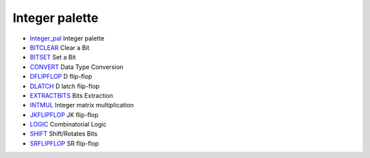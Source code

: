 


Integer palette
~~~~~~~~~~~~~~~


+ `Integer_pal`_ Integer palette
+ `BITCLEAR`_ Clear a Bit
+ `BITSET`_ Set a Bit
+ `CONVERT`_ Data Type Conversion
+ `DFLIPFLOP`_ D flip-flop
+ `DLATCH`_ D latch flip-flop
+ `EXTRACTBITS`_ Bits Extraction
+ `INTMUL`_ Integer matrix multiplication
+ `JKFLIPFLOP`_ JK flip-flop
+ `LOGIC`_ Combinatorial Logic
+ `SHIFT`_ Shift/Rotates Bits
+ `SRFLIPFLOP`_ SR flip-flop


.. _INTMUL: INTMUL.html
.. _DLATCH: DLATCH.html
.. _SRFLIPFLOP: SRFLIPFLOP.html
.. _LOGIC: LOGIC.html
.. _Integer_pal: Integer_pal.html
.. _EXTRACTBITS: EXTRACTBITS.html
.. _BITCLEAR: BITCLEAR.html
.. _JKFLIPFLOP: JKFLIPFLOP.html
.. _BITSET: BITSET-b934c0d76f55255a47ccca35a05e32e3.html
.. _CONVERT: CONVERT.html
.. _SHIFT: SHIFT.html
.. _DFLIPFLOP: DFLIPFLOP.html


